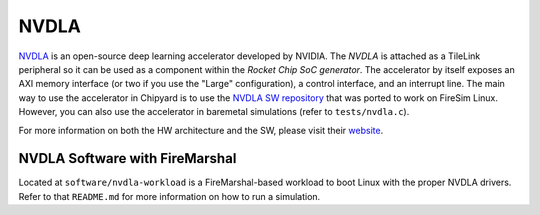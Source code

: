 NVDLA
====================================

`NVDLA <http://nvdla.org/>`_ is an open-source deep learning accelerator developed by NVIDIA.
The `NVDLA` is attached as a TileLink peripheral so it can be used as a component within the `Rocket Chip SoC generator`.
The accelerator by itself exposes an AXI memory interface (or two if you use the "Large" configuration), a control interface, and an interrupt line.
The main way to use the accelerator in Chipyard is to use the `NVDLA SW repository <https://github.com/ucb-bar/nvdla-sw>`_ that was ported to work on FireSim Linux.
However, you can also use the accelerator in baremetal simulations (refer to ``tests/nvdla.c``).

For more information on both the HW architecture and the SW, please visit their `website <http://nvdla.org/>`_.

NVDLA Software with FireMarshal
-------------------------------

Located at ``software/nvdla-workload`` is a FireMarshal-based workload to boot Linux with the proper NVDLA drivers.
Refer to that ``README.md`` for more information on how to run a simulation.
